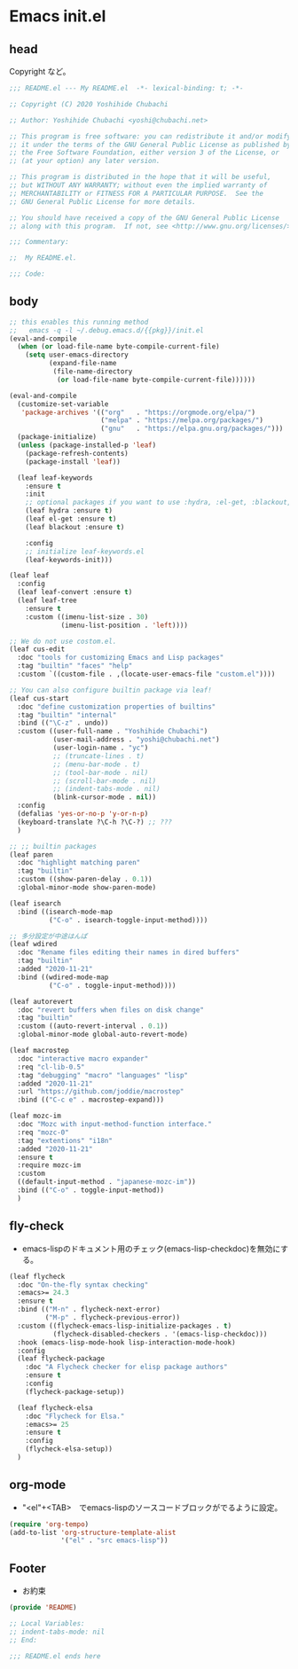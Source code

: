 * Emacs init.el
** head
Copyright など。

#+begin_src emacs-lisp
;;; README.el --- My README.el  -*- lexical-binding: t; -*-

;; Copyright (C) 2020 Yoshihide Chubachi

;; Author: Yoshihide Chubachi <yoshi@chubachi.net>

;; This program is free software: you can redistribute it and/or modify
;; it under the terms of the GNU General Public License as published by
;; the Free Software Foundation, either version 3 of the License, or
;; (at your option) any later version.

;; This program is distributed in the hope that it will be useful,
;; but WITHOUT ANY WARRANTY; without even the implied warranty of
;; MERCHANTABILITY or FITNESS FOR A PARTICULAR PURPOSE.  See the
;; GNU General Public License for more details.

;; You should have received a copy of the GNU General Public License
;; along with this program.  If not, see <http://www.gnu.org/licenses/>.

;;; Commentary:

;;  My README.el.

;;; Code:
#+end_src

** body

#+begin_src emacs-lisp
  ;; this enables this running method
  ;;   emacs -q -l ~/.debug.emacs.d/{{pkg}}/init.el
  (eval-and-compile
    (when (or load-file-name byte-compile-current-file)
      (setq user-emacs-directory
            (expand-file-name
             (file-name-directory
              (or load-file-name byte-compile-current-file))))))

  (eval-and-compile
    (customize-set-variable
     'package-archives '(("org"   . "https://orgmode.org/elpa/")
                         ("melpa" . "https://melpa.org/packages/")
                         ("gnu"   . "https://elpa.gnu.org/packages/")))
    (package-initialize)
    (unless (package-installed-p 'leaf)
      (package-refresh-contents)
      (package-install 'leaf))

    (leaf leaf-keywords
      :ensure t
      :init
      ;; optional packages if you want to use :hydra, :el-get, :blackout,,,
      (leaf hydra :ensure t)
      (leaf el-get :ensure t)
      (leaf blackout :ensure t)

      :config
      ;; initialize leaf-keywords.el
      (leaf-keywords-init)))

  (leaf leaf
    :config
    (leaf leaf-convert :ensure t)
    (leaf leaf-tree
      :ensure t
      :custom ((imenu-list-size . 30)
               (imenu-list-position . 'left))))

  ;; We do not use costom.el.
  (leaf cus-edit
    :doc "tools for customizing Emacs and Lisp packages"
    :tag "builtin" "faces" "help"
    :custom `((custom-file . ,(locate-user-emacs-file "custom.el"))))

  ;; You can also configure builtin package via leaf!
  (leaf cus-start
    :doc "define customization properties of builtins"
    :tag "builtin" "internal"
    :bind (("\C-z" . undo))
    :custom ((user-full-name . "Yoshihide Chubachi")
             (user-mail-address . "yoshi@chubachi.net")
             (user-login-name . "yc")
             ;; (truncate-lines . t)
             ;; (menu-bar-mode . t)
             ;; (tool-bar-mode . nil)
             ;; (scroll-bar-mode . nil)
             ;; (indent-tabs-mode . nil)
             (blink-cursor-mode . nil))
    :config
    (defalias 'yes-or-no-p 'y-or-n-p)
    (keyboard-translate ?\C-h ?\C-?) ;; ???
    )

  ;; ;; builtin packages
  (leaf paren
    :doc "highlight matching paren"
    :tag "builtin"
    :custom ((show-paren-delay . 0.1))
    :global-minor-mode show-paren-mode)

  (leaf isearch
    :bind ((isearch-mode-map
            ("C-o" . isearch-toggle-input-method))))

  ;; 多分設定が中途はんぱ
  (leaf wdired
    :doc "Rename files editing their names in dired buffers"
    :tag "builtin"
    :added "2020-11-21"
    :bind ((wdired-mode-map
            ("C-o" . toggle-input-method))))

  (leaf autorevert
    :doc "revert buffers when files on disk change"
    :tag "builtin"
    :custom ((auto-revert-interval . 0.1))
    :global-minor-mode global-auto-revert-mode)

  (leaf macrostep
    :doc "interactive macro expander"
    :req "cl-lib-0.5"
    :tag "debugging" "macro" "languages" "lisp"
    :added "2020-11-21"
    :url "https://github.com/joddie/macrostep"
    :bind (("C-c e" . macrostep-expand)))

  (leaf mozc-im
    :doc "Mozc with input-method-function interface."
    :req "mozc-0"
    :tag "extentions" "i18n"
    :added "2020-11-21"
    :ensure t
    :require mozc-im
    :custom
    ((default-input-method . "japanese-mozc-im"))
    :bind (("C-o" . toggle-input-method))
    )

#+end_src

** fly-check

- emacs-lispのドキュメント用のチェック(emacs-lisp-checkdoc)を無効にする。

#+begin_src emacs-lisp
  (leaf flycheck
    :doc "On-the-fly syntax checking"
    :emacs>= 24.3
    :ensure t
    :bind (("M-n" . flycheck-next-error)
           ("M-p" . flycheck-previous-error))
    :custom ((flycheck-emacs-lisp-initialize-packages . t)
             (flycheck-disabled-checkers . '(emacs-lisp-checkdoc)))
    :hook (emacs-lisp-mode-hook lisp-interaction-mode-hook)
    :config
    (leaf flycheck-package
      :doc "A Flycheck checker for elisp package authors"
      :ensure t
      :config
      (flycheck-package-setup))

    (leaf flycheck-elsa
      :doc "Flycheck for Elsa."
      :emacs>= 25
      :ensure t
      :config
      (flycheck-elsa-setup))
    )
#+end_src

** org-mode

- "<el"+<TAB>　でemacs-lispのソースコードブロックがでるように設定。

#+begin_src emacs-lisp
  (require 'org-tempo)
  (add-to-list 'org-structure-template-alist
               '("el" . "src emacs-lisp"))
#+end_src

** Footer

- お約束

#+begin_src emacs-lisp
(provide 'README)

;; Local Variables:
;; indent-tabs-mode: nil
;; End:

;;; README.el ends here
#+end_src
